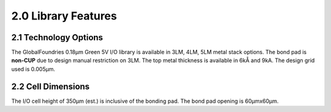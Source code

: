 2.0 Library Features
====================

2.1 Technology Options
----------------------

The GlobalFoundries 0.18μm Green 5V I/O library is available in 3LM, 4LM, 5LM metal stack options. The bond pad is **non-CUP** due to design manual restriction on 3LM. The top metal thickness is available in 6kÅ and 9kA. The design grid used is 0.005μm.

2.2 Cell Dimensions
-------------------

.. csv-table::
   :file: specs/03_Cell_Dimensions.csv

The I/O cell height of 350μm (est.) is inclusive of the bonding pad. The bond pad opening is 60μmx60μm.

